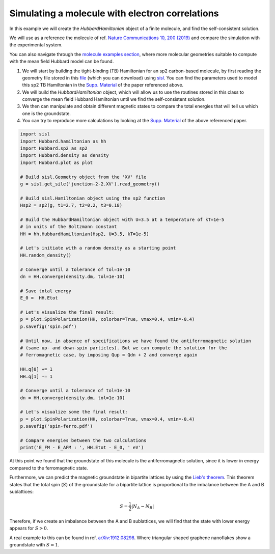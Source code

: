
Simulating a molecule with electron correlations
================================================

In this example we will create the `HubbardHamiltonian` object
of a finite molecule, and find the self-consistent solution.

We will use as a reference the molecule of ref. `Nature Communications 10, 200 (2019) <https://www.nature.com/articles/s41467-018-08060-6>`_
and compare the simulation with the experimental system.

You can also navigate through the 
`molecule examples section <https://github.com/dipc-cc/hubbard/tree/master/examples/molecules>`_,
where more molecular geometries suitable to compute with the mean field Hubbard model can be found.

#. We will start by building the tight-binding (TB) Hamiltonian for an sp2 
   carbon-based molecule, by first reading the geometry file stored in this `file <https://github.com/dipc-cc/hubbard/blob/master/examples/molecules/kondo-paper/junction-2-2.XV>`_
   (which you can download) using `sisl <https://sisl.readthedocs.io/en/latest/index.html>`_.
   You can find the parameters used to model this sp2 TB Hamiltonian
   in the `Supp. Material <https://www.nature.com/articles/s41467-018-08060-6#Sec12>`_ of the paper referenced above.

#. We will build the `HubbardHamiltonian` object, which will allow us to use the routines
   stored in this class to converge the mean field Hubbard Hamiltonian until we find the self-consistent solution.

#. We then can manipulate and obtain different magnetic states to compare the total energies
   that will tell us which one is the groundstate.

#. You can try to reproduce more calculations by looking at the `Supp. Material <https://www.nature.com/articles/s41467-018-08060-6#Sec12>`_
   of the above referenced paper.

.. code-block:: python

      import sisl
      import Hubbard.hamiltonian as hh
      import Hubbard.sp2 as sp2
      import Hubbard.density as density
      import Hubbard.plot as plot

      # Build sisl.Geometry object from the 'XV' file
      g = sisl.get_sile('junction-2-2.XV').read_geometry()

      # Build sisl.Hamiltonian object using the sp2 function
      Hsp2 = sp2(g, t1=2.7, t2=0.2, t3=0.18)

      # Build the HubbardHamiltonian object with U=3.5 at a temperature of kT=1e-5 
      # in units of the Boltzmann constant
      HH = hh.HubbardHamiltonian(Hsp2, U=3.5, kT=1e-5)

      # Let's initiate with a random density as a starting point
      HH.random_density()

      # Converge until a tolerance of tol=1e-10
      dn = HH.converge(density.dm, tol=1e-10)

      # Save total energy
      E_0 =  HH.Etot

      # Let's visualize the final result:
      p = plot.SpinPolarization(HH, colorbar=True, vmax=0.4, vmin=-0.4)
      p.savefig('spin.pdf')

      # Until now, in absence of specifications we have found the antiferromagnetic solution
      # (same up- and down-spin particles). But we can compute the solution for the
      # ferromagnetic case, by imposing Qup = Qdn + 2 and converge again

      HH.q[0] += 1
      HH.q[1] -= 1

      # Converge until a tolerance of tol=1e-10
      dn = HH.converge(density.dm, tol=1e-10)

      # Let's visualize some the final result:
      p = plot.SpinPolarization(HH, colorbar=True, vmax=0.4, vmin=-0.4)
      p.savefig('spin-ferro.pdf')

      # Compare energies between the two calculations
      print('E_FM - E_AFM : ', HH.Etot - E_0, ' eV')

At this point we found that the groundstate of this molecule is the antiferromagnetic solution, since it is lower
in energy compared to the ferromagnetic state.

Furthermore, we can predict the magnetic groundstate in bipartite lattices by using the `Lieb's theorem <https://link.aps.org/doi/10.1103/PhysRevLett.62.1201>`_.
This theorem states that the total spin (:math:`S`) of the groundstate for a bipartite lattice is proportional to the
imbalance between the A and B sublattices:

.. math::
   S = \frac{1}{2}|N_{A}-N_{B}|

Therefore, if we create an imbalance between the A and B sublattices,
we will find that the state with lower energy appears for :math:`S>0`.

A real example to this can be found in ref. `arXiv:1912.08298 <https://arxiv.org/abs/1912.08298>`_. Where triangular shaped
graphene nanoflakes show a groundstate with :math:`S=1`.
